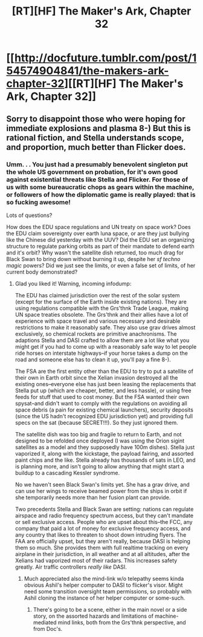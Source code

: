 #+TITLE: [RT][HF] The Maker's Ark, Chapter 32

* [[http://docfuture.tumblr.com/post/154574904841/the-makers-ark-chapter-32][[RT][HF] The Maker's Ark, Chapter 32]]
:PROPERTIES:
:Author: DocFuture
:Score: 10
:DateUnix: 1481950275.0
:DateShort: 2016-Dec-17
:END:

** Sorry to disappoint those who were hoping for immediate explosions and plasma 8-) But this is rational fiction, and Stella understands scope, and proportion, much better than Flicker does.
:PROPERTIES:
:Author: DocFuture
:Score: 2
:DateUnix: 1481950444.0
:DateShort: 2016-Dec-17
:END:

*** Umm. . . You just had a presumably benevolent singleton put the whole US government on probation, for it's own good against existential threats like Stella and Flicker. For those of us with some bureaucratic chops as gears within the machine, or followers of how the diplomatic game is really played: that is so fucking awesome!

Lots of questions?

How does the EDU space regulations and UN treaty on space work? Does the EDU claim sovereignty over earth luna space, or are they just bullying like the Chinese did yesterday with the UUV? Did the EDU set an organizing structure to regulate parking orbits as part of their mandate to defend earth and it's orbit? Why wasn't the satellite dish returned, too much drag for Black Swan to bring down without burning it up, despite her /sf techno magic/ powers? Did we just see the limits, or even a false set of limits, of her current body demonstrated?
:PROPERTIES:
:Author: Empiricist_or_not
:Score: 2
:DateUnix: 1481982771.0
:DateShort: 2016-Dec-17
:END:

**** Glad you liked it! Warning, incoming infodump:

The EDU has claimed jurisdiction over the rest of the solar system (except for the surface of the Earth inside existing nations). They are using regulations compatible with the Grs'thnk Trade League, making UN space treaties obsolete. The Grs'thnk and their allies have a lot of experience with space travel and various necessary and desirable restrictions to make it reasonably safe. They also use grav drives almost exclusively, so chemical rockets are primitive anachronisms. The adaptions Stella and DASI crafted to allow them are a lot like what you might get if you had to come up with a reasonably safe way to let people ride horses on interstate highways--if your horse takes a dump on the road and someone else has to clean it up, you'll pay a fine 8-).

The FSA are the first entity other than the EDU to try to put a satellite of their own in Earth orbit since the Xelian invasion destroyed all the existing ones--everyone else has just been leasing the replacements that Stella put up (which are cheaper, better, and less hassle), or using free feeds for stuff that used to cost money. But the FSA wanted their own spysat--and didn't want to comply with the regulations on avoiding all space debris (a pain for existing chemical launchers), security deposits (since the US hadn't recognized EDU jurisdiction yet) and providing full specs on the sat (because SECRET!!!). So they just ignored them.

The satellite dish was too big and fragile to return to Earth, and not designed to be refolded once deployed (I was using the Orion sigint satellites as a model and they supposedly have 100m dishes). Stella just vaporized it, along with the kickstage, the payload fairing, and assorted paint chips and the like. Stella already has thousands of sats in LEO, and is planning more, and isn't going to allow anything that might start a buildup to a cascading Kessler syndrome.

No we haven't seen Black Swan's limits yet. She has a grav drive, and can use her wings to receive beamed power from the ships in orbit if she temporarily needs more than her fusion plant can provide.

Two precedents Stella and Black Swan are setting: nations can regulate airspace and radio frequency spectrum access, but they can't mandate or sell exclusive access. People who are upset about this--the FCC, any company that paid a lot of money for exclusive frequency access, and any country that likes to threaten to shoot down intruding flyers. The FAA are officially upset, but they aren't really, because DASI is helping them so much. She provides them with full realtime tracking on every airplane in their jurisdiction, in all weather and at all altitudes, after the Xelians had vaporized most of their radars. This increases safety greatly. Air traffic controllers /really like/ DASI.
:PROPERTIES:
:Author: DocFuture
:Score: 3
:DateUnix: 1482002963.0
:DateShort: 2016-Dec-17
:END:

***** Much appreciated also the mind-link w/o telepathy seems kinda obvious Ashil's helper computer to DASI to flicker's visor. Might need some transition oversight team permissions, so probably with Ashil cloning the instance of her helper computer or some-such.
:PROPERTIES:
:Author: Empiricist_or_not
:Score: 1
:DateUnix: 1482022472.0
:DateShort: 2016-Dec-18
:END:

****** There's going to be a scene, either in the main novel or a side story, on the assorted hazards and limitations of machine-mediated mind links, both from the Grs'thnk perspective, and from Doc's.
:PROPERTIES:
:Author: DocFuture
:Score: 1
:DateUnix: 1482027354.0
:DateShort: 2016-Dec-18
:END:
